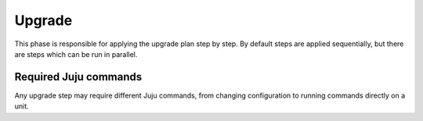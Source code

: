 =======
Upgrade
=======

This phase is responsible for applying the upgrade plan step by step. By default
steps are applied sequentially, but there are steps which can be run in parallel.

Required Juju commands
~~~~~~~~~~~~~~~~~~~~~~

Any upgrade step may require different Juju commands, from changing configuration
to running commands directly on a unit.
